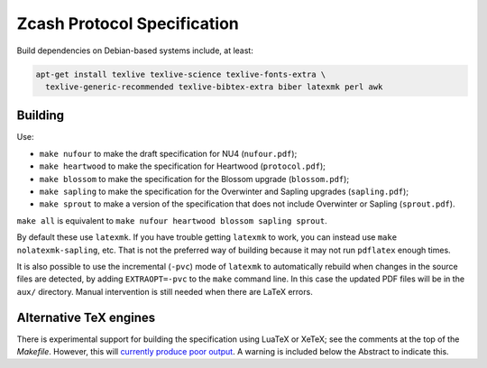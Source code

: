 ==============================
 Zcash Protocol Specification
==============================

Build dependencies on Debian-based systems include, at least:

.. code::

   apt-get install texlive texlive-science texlive-fonts-extra \
     texlive-generic-recommended texlive-bibtex-extra biber latexmk perl awk


Building
--------

Use:

* ``make nufour`` to make the draft specification for NU4 (``nufour.pdf``);
* ``make heartwood`` to make the specification for Heartwood (``protocol.pdf``);
* ``make blossom`` to make the specification for the Blossom upgrade
  (``blossom.pdf``);
* ``make sapling`` to make the specification for the Overwinter and
  Sapling upgrades (``sapling.pdf``);
* ``make sprout`` to make a version of the specification that does not
  include Overwinter or Sapling (``sprout.pdf``).

``make all`` is equivalent to ``make nufour heartwood blossom sapling sprout``.

By default these use ``latexmk``. If you have trouble getting ``latexmk`` to
work, you can instead use ``make nolatexmk-sapling``, etc. That is not the
preferred way of building because it may not run ``pdflatex`` enough times.

It is also possible to use the incremental (``-pvc``) mode of ``latexmk`` to
automatically rebuild when changes in the source files are detected, by adding
``EXTRAOPT=-pvc`` to the ``make`` command line. In this case the updated PDF
files will be in the ``aux/`` directory. Manual intervention is still needed
when there are LaTeX errors.


Alternative TeX engines
-----------------------

There is experimental support for building the specification using LuaTeX
or XeTeX; see the comments at the top of the `Makefile`. However, this will
`currently produce poor output <https://github.com/zcash/zips/issues/249>`_.
A warning is included below the Abstract to indicate this.
